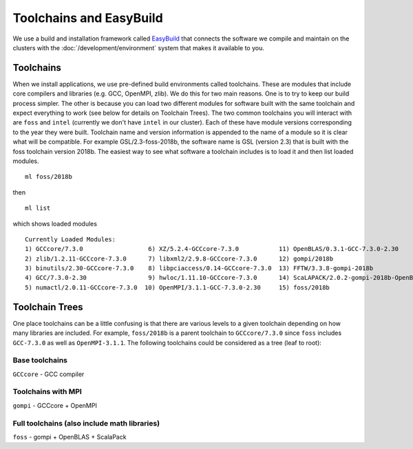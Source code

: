 Toolchains and EasyBuild
========================

We use a build and installation framework called `EasyBuild <https://easybuild.readthedocs.io/en/latest/>`_ that connects the software we compile and maintain on the clusters with the :doc:`/development/environment` system that makes it available to you.

Toolchains
----------
When we install applications, we use pre-defined build environments called toolchains. These are modules that include core compilers and libraries (e.g. GCC, OpenMPI, zlib). We do this for two main reasons. One is to try to keep our build process simpler. The other is because you can load two different modules for software built with the same toolchain and expect everything to work (see below for details on Toolchain Trees). The two common toolchains you will interact with are ``foss`` and ``intel`` (currently we don't have ``intel`` in our cluster). Each of these have module versions corresponding to the year they were built. Toolchain name and version information is appended to the name of a module so it is clear what will be compatible. For example GSL/2.3-foss-2018b, the software name is GSL (version 2.3) that is built with the foss toolchain version 2018b. The easiest way to see what software a toolchain includes is to load it and then list loaded modules.

::

    ml foss/2018b

then

::

    ml list

which shows loaded modules

::

    Currently Loaded Modules:
    1) GCCcore/7.3.0                  6) XZ/5.2.4-GCCcore-7.3.0           11) OpenBLAS/0.3.1-GCC-7.3.0-2.30
    2) zlib/1.2.11-GCCcore-7.3.0      7) libxml2/2.9.8-GCCcore-7.3.0      12) gompi/2018b
    3) binutils/2.30-GCCcore-7.3.0    8) libpciaccess/0.14-GCCcore-7.3.0  13) FFTW/3.3.8-gompi-2018b
    4) GCC/7.3.0-2.30                 9) hwloc/1.11.10-GCCcore-7.3.0      14) ScaLAPACK/2.0.2-gompi-2018b-OpenBLAS-0.3.1
    5) numactl/2.0.11-GCCcore-7.3.0  10) OpenMPI/3.1.1-GCC-7.3.0-2.30     15) foss/2018b


Toolchain Trees
---------------

One place toolchains can be a little confusing is that there are various levels to a given toolchain depending on how many libraries are included. For example, ``foss/2018b`` is a parent toolchain to ``GCCcore/7.3.0`` since ``foss`` includes ``GCC-7.3.0`` as well as ``OpenMPI-3.1.1``. The following toolchains could be considered as a tree (leaf to root):

Base toolchains
+++++++++++++++
``GCCcore`` - GCC compiler

Toolchains with MPI
+++++++++++++++++++
``gompi`` - GCCcore + OpenMPI

Full toolchains (also include math libraries)
+++++++++++++++++++++++++++++++++++++++++++++
``foss`` - gompi + OpenBLAS + ScalaPack

